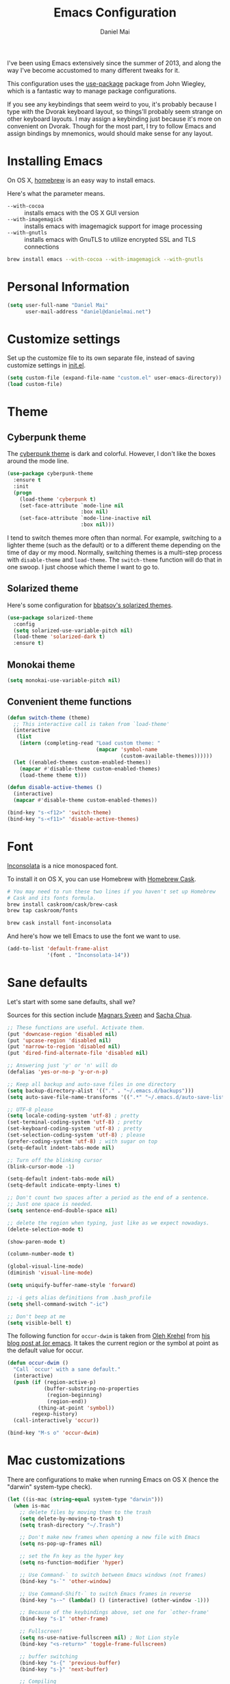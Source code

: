 #+TITLE: Emacs Configuration
#+AUTHOR: Daniel Mai

I've been using Emacs extensively since the summer of 2013, and along
the way I've become accustomed to many different tweaks for it.

This configuration uses the [[https://github.com/jwiegley/use-package][use-package]] package from John Wiegley, which is
a fantastic way to manage package configurations.

If you see any keybindings that seem weird to you, it's probably
because I type with the Dvorak keyboard layout, so things'll probably
seem strange on other keyboard layouts. I may assign a keybinding just
because it's more on convenient on Dvorak. Though for the most part, I
try to follow Emacs and assign bindings by mnemonics, would should
make sense for any layout.

* Installing Emacs

On OS X, [[http://brew.sh/][homebrew]] is an easy way to install emacs.

Here's what the parameter means.
- ~--with-cocoa~ :: installs emacs with the OS X GUI version
- ~--with-imagemagick~ :: installs emacs with imagemagick support for image processing
- ~--with-gnutls~ :: installs emacs with GnuTLS to utilize encrypted SSL and TLS connections

#+begin_src sh
brew install emacs --with-cocoa --with-imagemagick --with-gnutls
#+end_src

* Personal Information

#+begin_src emacs-lisp
(setq user-full-name "Daniel Mai"
      user-mail-address "daniel@danielmai.net")
#+end_src

* Customize settings

Set up the customize file to its own separate file, instead of saving
customize settings in [[file:init.el][init.el]].

#+begin_src emacs-lisp
(setq custom-file (expand-file-name "custom.el" user-emacs-directory))
(load custom-file)
#+end_src

* Theme
** Cyberpunk theme

The [[https://github.com/n3mo/cyberpunk-theme.el][cyberpunk theme]] is dark and colorful. However, I don't like the
boxes around the mode line.

#+begin_src emacs-lisp
(use-package cyberpunk-theme
  :ensure t
  :init
  (progn
    (load-theme 'cyberpunk t)
    (set-face-attribute `mode-line nil
                        :box nil)
    (set-face-attribute `mode-line-inactive nil
                        :box nil)))
#+end_src

I tend to switch themes more often than normal. For example, switching
to a lighter theme (such as the default) or to a different theme
depending on the time of day or my mood. Normally, switching themes is
a multi-step process with ~disable-theme~ and ~load-theme~. The
~switch-theme~ function will do that in one swoop. I just choose which
theme I want to go to.

** Solarized theme

Here's some configuration for [[https://github.com/bbatsov/solarized-emacs/][bbatsov's solarized themes]].

#+begin_src emacs-lisp :tangle no
(use-package solarized-theme
  :config
  (setq solarized-use-variable-pitch nil)
  (load-theme 'solarized-dark t)
  :ensure t)
#+end_src

** Monokai theme

#+begin_src emacs-lisp
(setq monokai-use-variable-pitch nil)
#+end_src

** Convenient theme functions

#+begin_src emacs-lisp
(defun switch-theme (theme)
  ;; This interactive call is taken from `load-theme'
  (interactive
   (list
    (intern (completing-read "Load custom theme: "
                             (mapcar 'symbol-name
                                     (custom-available-themes))))))
  (let ((enabled-themes custom-enabled-themes))
    (mapcar #'disable-theme custom-enabled-themes)
    (load-theme theme t)))

(defun disable-active-themes ()
  (interactive)
  (mapcar #'disable-theme custom-enabled-themes))

(bind-key "s-<f12>" 'switch-theme)
(bind-key "s-<f11>" 'disable-active-themes)
#+end_src
* Font

[[http://levien.com/type/myfonts/inconsolata.html][Inconsolata]] is a nice monospaced font.

To install it on OS X, you can use Homebrew with [[http://caskroom.io/][Homebrew Cask]].

#+begin_src sh :tangle no
# You may need to run these two lines if you haven't set up Homebrew
# Cask and its fonts formula.
brew install caskroom/cask/brew-cask
brew tap caskroom/fonts

brew cask install font-inconsolata
#+end_src

And here's how we tell Emacs to use the font we want to use.

#+begin_src emacs-lisp
(add-to-list 'default-frame-alist
             '(font . "Inconsolata-14"))
#+end_src

* Sane defaults

Let's start with some sane defaults, shall we?

Sources for this section include [[https://github.com/magnars/.emacs.d/blob/master/settings/sane-defaults.el][Magnars Sveen]] and [[http://pages.sachachua.com/.emacs.d/Sacha.html][Sacha Chua]].

#+begin_src emacs-lisp
;; These functions are useful. Activate them.
(put 'downcase-region 'disabled nil)
(put 'upcase-region 'disabled nil)
(put 'narrow-to-region 'disabled nil)
(put 'dired-find-alternate-file 'disabled nil)

;; Answering just 'y' or 'n' will do
(defalias 'yes-or-no-p 'y-or-n-p)

;; Keep all backup and auto-save files in one directory
(setq backup-directory-alist '(("." . "~/.emacs.d/backups")))
(setq auto-save-file-name-transforms '((".*" "~/.emacs.d/auto-save-list/" t)))

;; UTF-8 please
(setq locale-coding-system 'utf-8) ; pretty
(set-terminal-coding-system 'utf-8) ; pretty
(set-keyboard-coding-system 'utf-8) ; pretty
(set-selection-coding-system 'utf-8) ; please
(prefer-coding-system 'utf-8) ; with sugar on top
(setq-default indent-tabs-mode nil)

;; Turn off the blinking cursor
(blink-cursor-mode -1)

(setq-default indent-tabs-mode nil)
(setq-default indicate-empty-lines t)

;; Don't count two spaces after a period as the end of a sentence.
;; Just one space is needed.
(setq sentence-end-double-space nil)

;; delete the region when typing, just like as we expect nowadays.
(delete-selection-mode t)

(show-paren-mode t)

(column-number-mode t)

(global-visual-line-mode)
(diminish 'visual-line-mode)

(setq uniquify-buffer-name-style 'forward)

;; -i gets alias definitions from .bash_profile
(setq shell-command-switch "-ic")

;; Don't beep at me
(setq visible-bell t)
#+end_src

The following function for ~occur-dwim~ is taken from [[https://github.com/abo-abo][Oleh Krehel]] from
[[http://oremacs.com/2015/01/26/occur-dwim/][his blog post at (or emacs]]. It takes the current region or the symbol
at point as the default value for occur.

#+begin_src emacs-lisp
(defun occur-dwim ()
  "Call `occur' with a sane default."
  (interactive)
  (push (if (region-active-p)
            (buffer-substring-no-properties
             (region-beginning)
             (region-end))
          (thing-at-point 'symbol))
        regexp-history)
  (call-interactively 'occur))

(bind-key "M-s o" 'occur-dwim)
#+end_src

* Mac customizations

There are configurations to make when running Emacs on OS X (hence the
"darwin" system-type check).

#+begin_src emacs-lisp
(let ((is-mac (string-equal system-type "darwin")))
  (when is-mac
    ;; delete files by moving them to the trash
    (setq delete-by-moving-to-trash t)
    (setq trash-directory "~/.Trash")

    ;; Don't make new frames when opening a new file with Emacs
    (setq ns-pop-up-frames nil)

    ;; set the Fn key as the hyper key
    (setq ns-function-modifier 'hyper)

    ;; Use Command-` to switch between Emacs windows (not frames)
    (bind-key "s-`" 'other-window)
    
    ;; Use Command-Shift-` to switch Emacs frames in reverse
    (bind-key "s-~" (lambda() () (interactive) (other-window -1)))

    ;; Because of the keybindings above, set one for `other-frame'
    (bind-key "s-1" 'other-frame)

    ;; Fullscreen!
    (setq ns-use-native-fullscreen nil) ; Not Lion style
    (bind-key "<s-return>" 'toggle-frame-fullscreen)

    ;; buffer switching
    (bind-key "s-{" 'previous-buffer)
    (bind-key "s-}" 'next-buffer)

    ;; Compiling
    (bind-key "H-c" 'compile)
    (bind-key "H-r" 'recompile)
    (bind-key "H-s" (defun save-and-recompile () (interactive) (save-buffer) (recompile)))

    ;; disable the key that minimizes emacs to the dock because I don't
    ;; minimize my windows
    ;; (global-unset-key (kbd "C-z"))

    (defun open-dir-in-finder ()
      "Open a new Finder window to the path of the current buffer"
      (interactive)
      (shell-command "open ."))
    (bind-key "s-/" 'open-dir-in-finder)

    (defun open-dir-in-iterm ()
      "Open the current directory of the buffer in iTerm."
      (interactive)
      (let* ((iterm-app-path "/Applications/iTerm.app")
             (iterm-brew-path "/opt/homebrew-cask/Caskroom/iterm2/1.0.0/iTerm.app")
             (iterm-path (if (file-directory-p iterm-app-path)
                             iterm-app-path
                           iterm-brew-path)))
        (shell-command (concat "open -a " iterm-path " ."))))
    (bind-key "s-=" 'open-dir-in-iterm)

    ;; Not going to use these commands
    (put 'ns-print-buffer 'disabled t)
    (put 'suspend-frame 'disabled t)))
#+end_src

~exec-path-from-shell~ makes the command-line path with Emacs's shell
match the same one on OS X.

#+begin_src emacs-lisp
(use-package exec-path-from-shell
  :if (memq window-system '(mac ns))
  :ensure t
  :init
  (exec-path-from-shell-initialize))
#+end_src

* List buffers

ibuffer is the improved version of list-buffers.

#+begin_src emacs-lisp
;; make ibuffer the default buffer lister.
(defalias 'list-buffers 'ibuffer)
#+end_src


source: http://ergoemacs.org/emacs/emacs_buffer_management.html

#+begin_src emacs-lisp
(add-hook 'dired-mode-hook 'auto-revert-mode)

;; Also auto refresh dired, but be quiet about it
(setq global-auto-revert-non-file-buffers t)
(setq auto-revert-verbose nil)
#+end_src

source: [[http://whattheemacsd.com/sane-defaults.el-01.html][Magnars Sveen]]

* Recentf

#+begin_src emacs-lisp
(use-package recentf
  :commands ido-recentf-open
  :init
  (progn
    (recentf-mode t)
    (setq recentf-max-saved-items 200)

    (defun ido-recentf-open ()
      "Use `ido-completing-read' to \\[find-file] a recent file"
      (interactive)
      (if (find-file (ido-completing-read "Find recent file: " recentf-list))
          (message "Opening file...")
        (message "Aborting")))

    (bind-key "C-x C-r" 'ido-recentf-open)))
#+end_src

* Org mode

Truly the way to [[http://orgmode.org/][live life in plain text]]. I mainly use it to take
notes and save executable source blocks. I'm also starting to make use
of its agenda, timestamping, and capturing features.

It goes without saying that I also use it to manage my Emacs config.

** Org activation bindings

Set up some global key bindings that integrate with Org Mode features.

#+begin_src emacs-lisp
(bind-key "C-c l" 'org-store-link)
(bind-key "C-c c" 'org-capture)
(bind-key "C-c a" 'org-agenda)
#+end_src

*** Org agenda

#+begin_src emacs-lisp
(setq org-agenda-files '("~/Dropbox/Agenda"))
#+end_src

*** Org capture

#+begin_src emacs-lisp
(bind-key "C-c c" 'org-capture)
(setq org-default-notes-file "~/Dropbox/Notes/notes.org")
#+end_src

** Org setup

Speed commands are a nice and quick way to perform certain actions
while at the beginning of a heading. It's not activated by default.

See the doc for speed keys by checking out [[elisp:(info%20"(org)%20speed%20keys")][the documentation for
speed keys in Org mode]].

#+begin_src emacs-lisp
(setq org-use-speed-commands t)
#+end_src

#+begin_src emacs-lisp
(setq org-image-actual-width 550)
#+end_src


** Org tags

The default value is -77, which is weird for smaller width windows.
I'd rather have the tags align horizontally with the header. 45 is a
good column number to do that.

#+begin_src emacs-lisp
(setq org-tags-column 45)
#+end_src

** Org babel languages

#+begin_src emacs-lisp
(org-babel-do-load-languages
 'org-babel-load-languages
 '((python . t)
   (C . t)
   (calc . t)
   (latex . t)
   (java . t)
   (ruby . t)
   (scheme . t)
   (sh . t)))

(defun my-org-confirm-babel-evaluate (lang body)
  "Do not confirm evaluation for these languages."
  (not (or (string= lang "C")
           (string= lang "java")
           (string= lang "python")
           (string= lang "emacs-lisp"))))
(setq org-confirm-babel-evaluate 'my-org-confirm-babel-evaluate)
#+end_src

** Org babel/source blocks

I like to have source blocks properly syntax highlighted and with the
editing popup window staying within the same window so all the windows
don't jump around. Also, having the top and bottom trailing lines in
the block is a waste of space, so we can remove them.

I noticed that fontification doesn't work with markdown mode when the
block is indented after editing it in the org src buffer---the leading
#s for headers don't get fontified properly because they appear as Org
comments. Setting ~org-src-preserve-indentation~ makes things
consistent as it doesn't pad source blocks with leading spaces.

#+begin_src emacs-lisp
(setq org-src-fontify-natively t
      org-src-window-setup 'current-window
      org-src-strip-leading-and-trailing-blank-lines t
      org-src-preserve-indentation t
      org-src-tab-acts-natively t)
#+end_src

** Org exporting

*** Pandoc exporter

Pandoc converts between a huge number of different file formats. 

#+begin_src emacs-lisp
(use-package ox-pandoc
  :no-require t
  :ensure t)
#+end_src

* Tramp

#+begin_src emacs-lisp :tangle no
(use-package tramp)
#+end_src

* Locate

Using OS X Spotlight within Emacs by modifying the ~locate~ function.

I usually use [[*Helm][~helm-locate~]], which does live updates the spotlight
search list as you type a query.

#+begin_src emacs-lisp
;; mdfind is the command line interface to Spotlight
(setq locate-command "mdfind")
#+end_src

* Shell

#+begin_src emacs-lisp
(bind-key "C-x m" 'shell)
(bind-key "C-x M" 'ansi-term)
#+end_src

* Window

Convenient keybindings to resize windows.

#+begin_src emacs-lisp
(bind-key "s-C-<left>"  'shrink-window-horizontally)
(bind-key "s-C-<right>" 'enlarge-window-horizontally)
(bind-key "s-C-<down>"  'shrink-window)
(bind-key "s-C-<up>"    'enlarge-window)
#+end_src

Whenever I split windows, I usually do so and also switch to the other
window as well, so might as well rebind the splitting key bindings to
do just that to reduce the repetition.

#+begin_src emacs-lisp
(defun vsplit-other-window ()
  "Splits the window vertically and switches to that window."
  (interactive)
  (split-window-vertically)
  (other-window 1 nil))
(defun hsplit-other-window ()
  "Splits the window horizontally and switches to that window."
  (interactive)
  (split-window-horizontally)
  (other-window 1 nil))

(bind-key "C-x 2" 'vsplit-other-window)
(bind-key "C-x 3" 'hsplit-other-window)
#+end_src

** Winner mode

Winner mode allows you to undo/redo changes to window changes in Emacs
and allows you.

#+begin_src emacs-lisp
(winner-mode t)
#+end_src

** Transpose frame

#+begin_src emacs-lisp
(use-package transpose-frame
  :ensure t
  :bind ("s-M-t" . transpose-frame))
#+end_src

* Ido

#+begin_src emacs-lisp
(use-package ido
  :init
  (progn
    (setq ido-enable-flex-matching t)
    (setq ido-everywhere t)
    (ido-mode t)
    ;; (use-package ido-ubiquitous
    ;;   :ensure t
    ;;   :init (ido-ubiquitous-mode))
    (use-package ido-vertical-mode
      :ensure t
      :init (ido-vertical-mode 1)
      (setq ido-vertical-define-keys 'C-n-and-C-p-only))))
#+end_src

* Whitespace mode

#+begin_src emacs-lisp
(use-package whitespace
  :bind ("s-<f10>" . whitespace-mode))
#+end_src

* ELPA packages

These are the packages that are not built into Emacs.

** Ace Jump Mode

A quick way to jump around text in buffers.

[[http://emacsrocks.com/e10.html][See Emacs Rocks Episode 10 for a screencast.]]

#+begin_src emacs-lisp
(use-package ace-jump-mode
  :ensure t
  :diminish ace-jump-mode
  :commands ace-jump-mode
  :bind ("C-S-s" . ace-jump-mode))
#+end_src

** Ace Window

[[https://github.com/abo-abo/ace-window][ace-window]] is a package that uses the same idea from ace-jump-mode for
buffer navigation, but applies it to windows. The default keys are
1-9, but it's faster to access the keys on the home row, so that's
what I have them set to (with respect to Dvorak, of course).

#+begin_src emacs-lisp
(use-package ace-window
  :ensure t
  :config
  (setq aw-keys '(?a ?o ?e ?u ?h ?t ?n ?s))
  (ace-window-display-mode)
  :bind ("s-o" . ace-window))
#+end_src
#+end_src

** C-Eldoc
   :PROPERTIES:
   :GitHub:   https://github.com/mooz/c-eldoc
   :END:

This package displays function signatures in the mode line.

#+begin_src emacs-lisp
(use-package c-eldoc
  :commands c-turn-on-eldoc-mode
  :ensure t
  :init (add-hook 'c-mode-hook #'c-turn-on-eldoc-mode))
#+end_src

** Clojure

#+begin_src emacs-lisp
(use-package clojure-mode
  :ensure t)
#+end_src

** Dash

Integration with [[http://kapeli.com/dash][Dash, the API documentation browser on OS X]]. The
binding ~s-D~ is the same as Cmd-Shift-D, the same binding that dash
uses in Android Studio (trying to keep things consistent with the
tools I use).

#+begin_src emacs-lisp
(use-package dash-at-point
  :ensure t
  :bind (("s-D"     . dash-at-point)
         ("C-c e"   . dash-at-point-with-docset)))
#+end_src

** Helm

#+begin_src emacs-lisp
(use-package helm
  :ensure t
  :diminish helm-mode
  :init (progn
          (require 'helm-config)
          (use-package helm-projectile
            :ensure t
            :commands helm-projectile
            :bind ("C-c p h" . helm-projectile))
          (use-package helm-ag :ensure t)
          (setq helm-locate-command "mdfind -interpret -name %s %s"
                helm-ff-newfile-prompt-p nil
                helm-M-x-fuzzy-match t)
          (helm-mode))
  :bind (("C-c h" . helm-command-prefix)
         ("C-x b" . helm-mini)
         ("C-`" . helm-resume)
         ("M-x" . helm-M-x)
         ("C-x C-f" . helm-find-files)))
#+end_src

** Magit

A great interface for git projects. It's much more pleasant to use
than the git interface on the command line. Use an easy keybinding to
access magit. Also, let's set up the emacsclient so that commit
windows [[http://stackoverflow.com/questions/18856047/emacs-magit-commit-opens-new-emacs-client][don't open up in a new frame]].


#+begin_src emacs-lisp
(use-package magit
  :ensure t
  :bind ("C-c g" . magit-status)
  :config
  (setq magit-emacsclient-executable "/usr/local/Cellar/emacs/24.5/bin/emacsclient")
  (define-key magit-status-mode-map (kbd "q") 'magit-quit-session))
#+end_src

*** Fullscreen magit

#+BEGIN_QUOTE
The following code makes magit-status run alone in the frame, and then
restores the old window configuration when you quit out of magit.

No more juggling windows after commiting. It's magit bliss.
#+END_QUOTE
[[http://whattheemacsd.com/setup-magit.el-01.html][Source: Magnar Sveen]]

#+begin_src emacs-lisp
;; full screen magit-status
(defadvice magit-status (around magit-fullscreen activate)
  (window-configuration-to-register :magit-fullscreen)
  ad-do-it
  (delete-other-windows))

(defun magit-quit-session ()
  "Restores the previous window configuration and kills the magit buffer"
  (interactive)
  (kill-buffer)
  (jump-to-register :magit-fullscreen))
#+end_src

** Edit With Emacs

Editing input boxes from Chrome with Emacs. Pretty useful to keep all
significant text-writing on the web within emacs. I typically use this
with posts on Discourse, which has a post editor that overrides normal
Emacs key bindings with other functions. As such, ~markdown-mode~ is
used.

#+begin_src emacs-lisp
(use-package edit-server
  :ensure t
  :config
  (edit-server-start)
  (setq edit-server-default-major-mode 'markdown-mode)
  (setq edit-server-new-frame nil))
#+end_src

** Elfeed

#+begin_src emacs-lisp :tangle no
(use-package elfeed
  :ensure t
  :config (setq elfeed-feeds
                '("http://feeds.feedburner.com/gonintendo/news"
                  "http://usesthis.com/feed/")))
#+end_src

** Emacs IPython Notebook
#+begin_src emacs-lisp
(use-package ein
  :ensure t)
#+end_src

** Expand region

#+begin_src emacs-lisp
(use-package expand-region
  :ensure t
  :bind ("C-@" . er/expand-region))
#+end_src

** Floobits

Using [[https://floobits.com/][Floobits]] for code collaboration.

#+begin_src emacs-lisp :tangle no
(use-package floobits
  :ensure t)
#+end_src

** Flycheck

Still need to set up hooks so that flycheck automatically runs in
python mode, etc. js2-mode is already really good for the syntax
checks, so I probably don't need the jshint checks with flycheck for
it.

#+begin_src emacs-lisp
(use-package flycheck
  :ensure t
  :config (setq flycheck-html-tidy-executable "tidy5"))
#+end_src

*** Linter setups

Install the HTML5/CSS/JavaScript linters.

#+begin_src sh
brew tap homebrew/dupes
brew install tidy
npm install -g jshint
npm install -g csslint
#+end_src

** Gists

#+BEGIN_SRC emacs-lisp
(use-package gist
  :ensure t)
#+END_SRC

** Markdown mode

#+begin_src emacs-lisp
(use-package markdown-mode
  :ensure t
  :mode (("\\.markdown\\'" . markdown-mode)
         ("\\.md\\'"       . markdown-mode)))
#+end_src

** Multiple cursors

We'll also need to ~(require 'multiple-cusors)~ because of [[https://github.com/magnars/multiple-cursors.el/issues/105][an autoload issue]].

#+begin_src emacs-lisp
(use-package multiple-cursors
  :ensure t
  :init (require 'multiple-cursors)
  :bind (("C-S-c C-S-c" . mc/edit-lines)
         ("C->"         . mc/mark-next-like-this)
         ("C-<"         . mc/mark-previous-like-this)
         ("C-c C-<"     . mc/mark-all-like-this)
         ("C-!"         . mc/mark-next-symbol-like-this)
         ("s-d"         . mc/mark-all-dwim)))
#+end_src

** Olivetti

#+begin_src emacs-lisp
(use-package olivetti
  :ensure t
  :bind ("s-<f6>" . olivetti-mode))
#+end_src

** Perspective

Workspaces in Emacs.

#+begin_src emacs-lisp :tangle no
(use-package perspective
  :ensure t
  :config (persp-mode))
#+end_src

** Projectile

#+BEGIN_QUOTE
Project navigation and management library for Emacs.
#+END_QUOTE
http://batsov.com/projectile/


#+begin_src emacs-lisp
(use-package projectile
  :ensure t
  :diminish projectile-mode
  :commands projectile-mode
  :config
  (progn
    (projectile-global-mode t)
    (setq projectile-enable-caching t)
    (use-package ag
      :commands ag
      :ensure t)))
#+end_src

** Python

Integrates with IPython.

#+begin_src emacs-lisp :tangle no
(use-package python-mode
  :ensure t)
#+end_src

** Racket

Starting to use Racket now, mainly for programming paradigms class,
though I'm looking forward to some "REPL-driven development" whenever
I get the chance.

#+begin_src emacs-lisp
(use-package racket-mode
  :ensure t
  :config
  (setq racket-smart-open-bracket-enable t))

(use-package geiser
  :ensure t)
#+end_src

** Smartparens mode

#+begin_src emacs-lisp
(use-package smartparens
  :ensure t
  :diminish smartparens-mode
  :config (progn (require 'smartparens-config)
                 (smartparens-global-mode t)))
#+end_src

*** Smartparens org mode

Set up some pairings for org mode markup. These pairings won't
activate by default; they'll only apply for wrapping regions.

#+begin_src emacs-lisp
(sp-local-pair 'org-mode "~" "~" :actions '(wrap))
(sp-local-pair 'org-mode "/" "/" :actions '(wrap))
(sp-local-pair 'org-mode "*" "*" :actions '(wrap))
#+end_src

** Smartscan

#+BEGIN_QUOTE
Quickly jumps between other symbols found at point in Emacs.
#+END_QUOTE
http://www.masteringemacs.org/article/smart-scan-jump-symbols-buffer


#+begin_src emacs-lisp
(use-package smartscan
  :ensure t
  :config (global-smartscan-mode 1)
  :bind (("s-n" . smartscan-symbol-go-forward)
         ("s-p" . smartscan-symbol-go-backward)))
#+end_src

** Smex

Smex integrates ido with ~M-x~. I used to use this before moving on to
[[*Helm][helm]].

#+begin_src emacs-lisp
(use-package smex
  :if (not (featurep 'helm-mode))
  :ensure t
  :bind ("M-x" . smex))
#+end_src

** Skewer mode

Live coding for HTML/CSS/JavaScript.

#+begin_src emacs-lisp
(use-package skewer-mode
  :commands skewer-mode
  :ensure t
  :config (skewer-setup))
#+end_src

** Smoothscrolling

This makes it so ~C-n~-ing and ~C-p~-ing won't make the buffer jump
around so much.

#+begin_src emacs-lisp
(use-package smooth-scrolling
  :ensure t)
#+end_src

** Visual-regexp

#+begin_src emacs-lisp
(use-package visual-regexp
  :ensure t
  :init
  (use-package visual-regexp-steroids :ensure t)
  :bind (("C-c r" . vr/replace)
         ("C-c q" . vr/query-replace)
         ("C-c m" . vr/mc-mark) ; Need multiple cursors
         ("C-M-r" . vr/isearch-backward)
         ("C-M-s" . vr/isearch-forward)))
#+end_src

** Webmode

#+begin_src emacs-lisp :tangle no
(use-package web-mode
  :ensure t)
#+end_src

** Yasnippet

Yeah, snippets! I start with snippets from [[https://github.com/AndreaCrotti/yasnippet-snippets][Andrea Crotti's collection]]
and have also modified them and added my own.

It takes a few seconds to load and I don't need them immediately when
Emacs starts up, so we can defer loading yasnippet until there's some
idle time.

#+begin_src emacs-lisp
(use-package yasnippet
  :ensure t
  :diminish yas-minor-mode
  :config
  (setq yas-snippet-dirs (concat user-emacs-directory "snippets"))
  (yas-global-mode))
#+end_src

** Emmet

According to [[http://emmet.io/][their website]], "Emmet — the essential toolkit for web-developers."

#+begin_src emacs-lisp
(use-package emmet-mode
  :ensure t
  :commands emmet-mode
  :config
  (add-hook 'html-mode-hook 'emmet-mode)
  (add-hook 'css-mode-hook 'emmet-mode))
#+end_src

* Computer-specific settings

Load some computer-specific settings, such as the name and and email
address. The way the settings are loaded is based off of [[https://github.com/magnars/.emacs.d][Magnar
Sveen's]] config.

In my case, the computers I use usually use the same username (my
name, go figure), so instead of basing the specific settings from the
username, I use the hostname. The shell command ~hostname -s~ gets the
hostname for the computer without any "domain information," such as
the ".local" suffix.

I use the ~s-trim~ function, which comes from the [[https://github.com/magnars/s.el][s string library]]. I
~require~ it here, though a handful of the ELPA packages that are
loaded earlier in the config depend on it already. That means the
~require~ is redundant, but better to be explicit about it.

#+begin_src emacs-lisp
(defvar mai/user-settings-dir nil
  "The directory with user-specific Emacs settings for this
  user.")

;; Settings for currently logged in user
(require 's)
(setq mai/user-settings-dir
      (concat user-emacs-directory
              "users/"
              (s-trim (shell-command-to-string "hostname -s"))))
(add-to-list 'load-path mai/user-settings-dir)

;; Load settings specific for the current user
(when (file-exists-p mai/user-settings-dir)
  (mapc 'load (directory-files mai/user-settings-dir nil "^[^#].*el$")))
#+end_src

* Languages
** C/Java

I don't like the default way that Emacs handles indentation. For instance,

#+begin_src C
int main(int argc, char *argv[])
{
  /* What's with the brace alignment? */
  if (check)
    {
    }
  return 0;
}
#+end_src

#+begin_src java
switch (number)
    {
    case 1:
        doStuff();
        break;
    case 2:
        doStuff();
        break;
    default:
        break;
    }
#+end_src

Luckily, I can modify the way Emacs formats code with this configuration.

#+begin_src emacs-lisp
(defun my-c-mode-hook ()
  (setq c-basic-offset 4)
  (c-set-offset 'substatement-open 0)   ; Curly braces alignment
  (c-set-offset 'case-label 4))         ; Switch case statements alignment

(add-hook 'c-mode-hook 'my-c-mode-hook)
(add-hook 'java-mode-hook 'my-c-mode-hook)
#+end_src
* Misc
** Display Time

When displaying the time with =display-time-mode=, I don't care about
the load average.

#+begin_src emacs-lisp
(setq display-time-default-load-average nil)
#+end_src

** Display Battery Mode

See the documentation for =battery-mode-line-format= for the format
characters.

#+begin_src emacs-lisp
(setq battery-mode-line-format "[%b%p%% %t]")
#+end_src

** Docview keybindings

#+begin_src emacs-lisp
(use-package doc-view
  :config
  (define-key doc-view-mode-map (kbd "<right>") 'doc-view-next-page)
  (define-key doc-view-mode-map (kbd "<left>") 'doc-view-previous-page))
#+end_src

** OS X scrolling

#+begin_src emacs-lisp
(setq mouse-wheel-scroll-amount (quote (0.01)))
#+end_src

